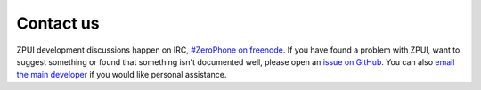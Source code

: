 .. _contact:

Contact us
##########

ZPUI development discussions happen on IRC, `#ZeroPhone on freenode`_. 
If you have found a problem with ZPUI, want to suggest something or found
that something isn't documented well, please open an `issue on GitHub`_.
You can also `email the main developer`_ if you would like personal assistance.

.. _#ZeroPhone on freenode: kiwiirc.com/client/irc.freenode.net/#ZeroPhone
.. _issue on GitHub: https://github.com/ZeroPhone/ZPUI/issues/new
.. _email the main developer: mailto:arsenijs@zerophone.org
